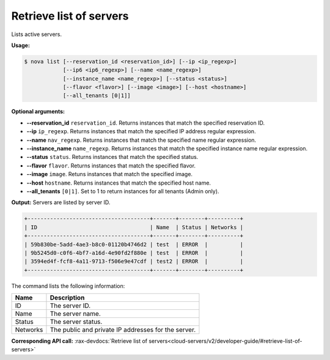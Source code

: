 .. _nc-list-servers:

Retrieve list of servers 
^^^^^^^^^^^^^^^^^^^^^^^^^^^^^^^^^^^^^^^^^^^^^^^^^^^^^^^^^^^^^^^^^^^^^^^^^^^^^^^^

Lists active servers.

**Usage:**

.. code::  

    $ nova list [--reservation_id <reservation_id>] [--ip <ip_regexp>]
                [--ip6 <ip6_regexp>] [--name <name_regexp>]
                [--instance_name <name_regexp>] [--status <status>]
                [--flavor <flavor>] [--image <image>] [--host <hostname>]
                [--all_tenants [0|1]]

**Optional arguments:**

-  **--reservation_id** ``reservation_id``. Returns instances that match the specified 
   reservation ID.

-  **--ip** ``ip_regexp``. Returns instances that match the specified IP address regular 
   expression.

-  **--name** ``nav_regexp``. Returns instances that match the specified name regular 
   expression.

-  **--instance_name** ``name_regexp``. Returns instances that match the specified 
   instance name regular expression.

-  **--status** ``status``. Returns instances that match the specified status.

-  **--flavor** ``flavor``. Returns instances that match the specified flavor.

-  **--image** ``image``. Retuns instances that match the specified image.

-  **--host** ``hostname``. Returns instances that match the specified host name.

-  **--all_tenants** ``[0|1]``. Set to 1 to return instances for all tenants (Admin only).

**Output:** Servers are listed by server ID.

.. code::  

    +--------------------------------------+-------+--------+----------+
    | ID                                   | Name  | Status | Networks |
    +--------------------------------------+-------+--------+----------+
    | 59b830be-5add-4ae3-b8c0-01120b4746d2 | test  | ERROR  |          |
    | 9b5245d0-c0f6-4bf7-a16d-4e90fd2f880e | test  | ERROR  |          |
    | 3594ed4f-fcf8-4a11-9713-f506e9e47cdf | test2 | ERROR  |          |
    +--------------------------------------+-------+--------+----------+

The command lists the following information:

+----------------+-----------------------------------------------------------+
| Name           | Description                                               |
+================+===========================================================+
| ID             | The server ID.                                            |
+----------------+-----------------------------------------------------------+
| Name           | The server name.                                          |
+----------------+-----------------------------------------------------------+
| Status         | The server status.                                        |
+----------------+-----------------------------------------------------------+
| Networks       | The public and private IP addresses for the server.       |
+----------------+-----------------------------------------------------------+

**Corresponding API call:**
:rax-devdocs:`Retrieve list of servers<cloud-servers/v2/developer-guide/#retrieve-list-of-servers>`
